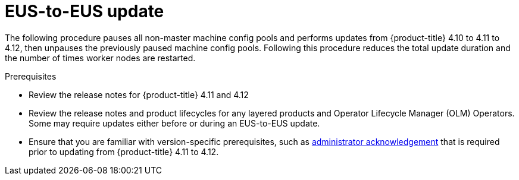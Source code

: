 // Module included in the following assemblies:
//
// * updating/preparing-eus-eus-upgrade.adoc

:_content-type: PROCEDURE
[id="updating-eus-to-eus-upgrade_{context}"]
= EUS-to-EUS update

The following procedure pauses all non-master machine config pools and performs updates from {product-title} 4.10 to 4.11 to 4.12, then unpauses the previously paused machine config pools.
Following this procedure reduces the total update duration and the number of times worker nodes are restarted.

.Prerequisites

* Review the release notes for {product-title} 4.11 and 4.12
* Review the release notes and product lifecycles for any layered products and Operator Lifecycle Manager (OLM) Operators. Some may require updates either before or during an EUS-to-EUS update.
* Ensure that you are familiar with version-specific prerequisites, such as link:https://docs.openshift.com/container-platform/4.12/updating/updating-cluster-prepare.html#update-preparing-migrate_updating-cluster-prepare[administrator acknowledgement] that is required prior to updating from {product-title} 4.11 to 4.12.

